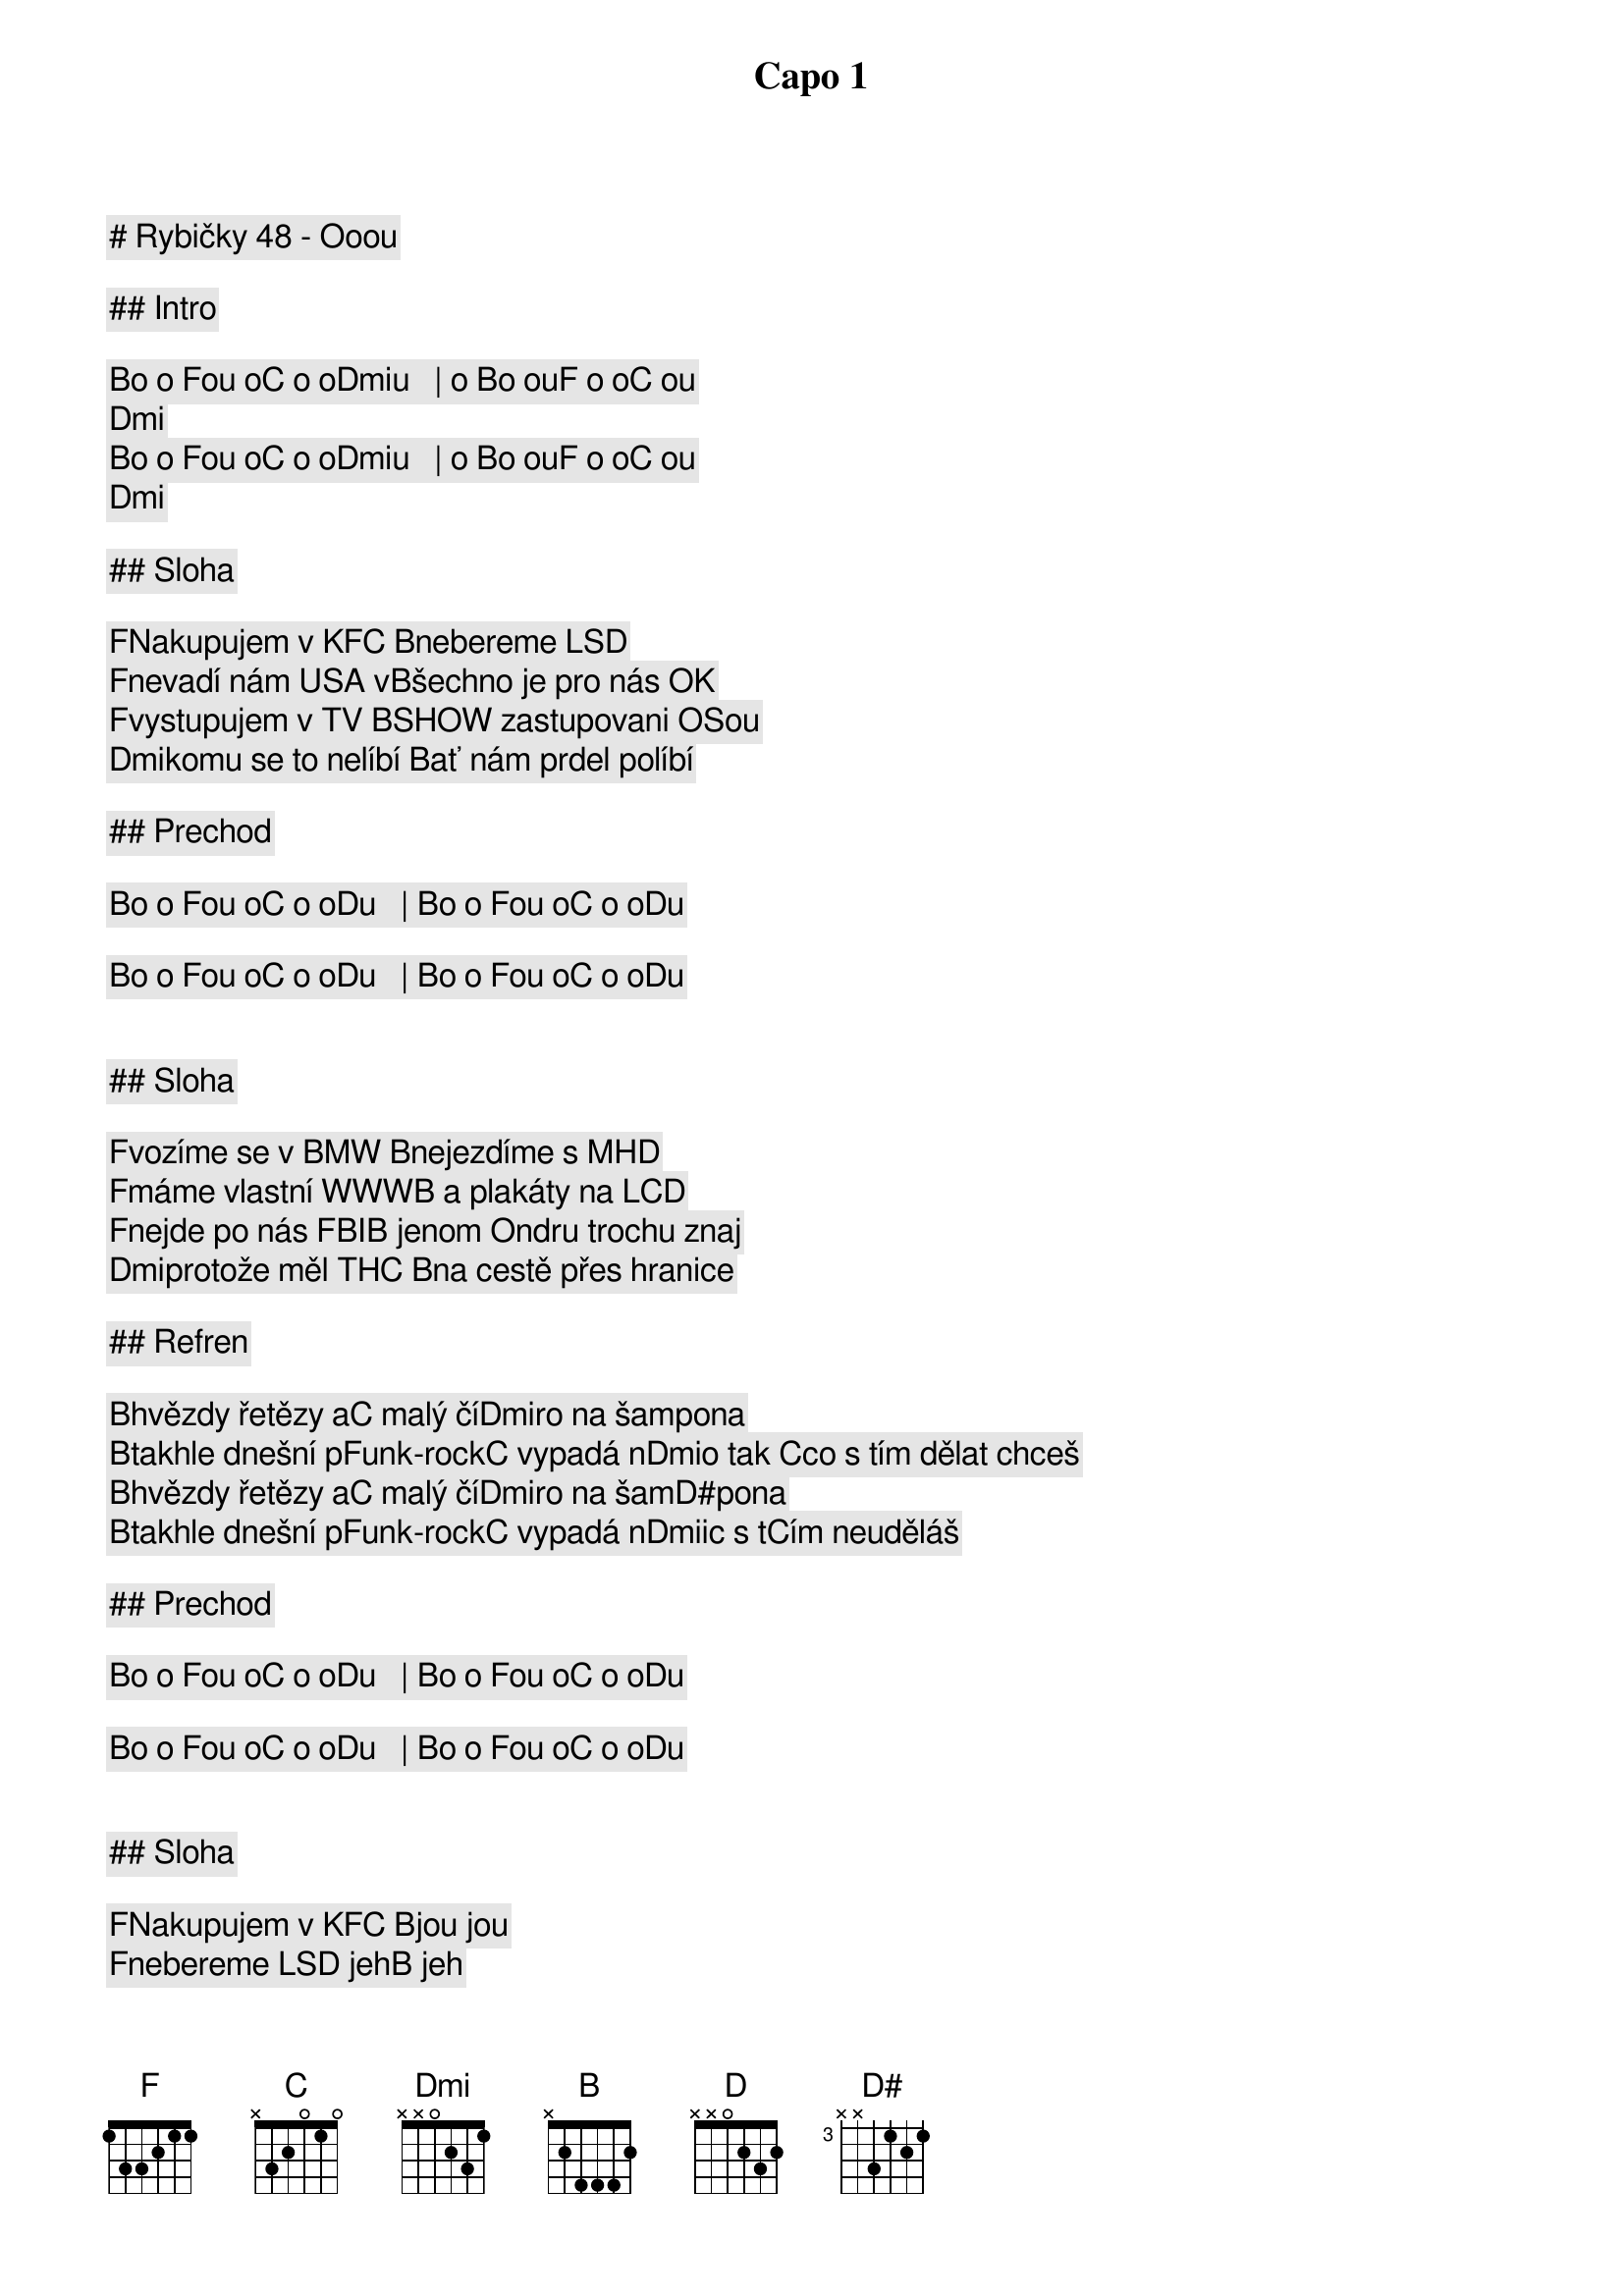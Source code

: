 # Rybičky 48 - Ooou

Capo 1

## Intro

[B]o o [F]ou o[C] o o[Dmi]u   | o [B]o ou[F] o o[C] ou[Dmi]      
[B]o o [F]ou o[C] o o[Dmi]u   | o [B]o ou[F] o o[C] ou[Dmi]      

## Sloha

[F]Nakupujem v KFC [B]nebereme LSD
[F]nevadí nám USA v[B]šechno je pro nás OK 
[F]vystupujem v TV [B]SHOW zastupovani OSou
[Dmi]komu se to nelíbí [B]ať nám prdel políbí

## Prechod

[B]o o [F]ou o[C] o o[D]u   | [B]o o [F]ou o[C] o o[D]u  
[B]o o [F]ou o[C] o o[D]u   | [B]o o [F]ou o[C] o o[D]u  

## Sloha

[F]vozíme se v BMW [B]nejezdíme s MHD
[F]máme vlastní WWW[B] a plakáty na LCD
[F]nejde po nás FBI[B] jenom Ondru trochu znaj
[Dmi]protože měl THC [B]na cestě přes hranice

## Refren

[B]hvězdy řetězy a[C] malý čí[Dmi]ro na šampona
[B]takhle dnešní p[F]unk-rock[C] vypadá n[Dmi]o tak [C]co s tím dělat chceš
[B]hvězdy řetězy a[C] malý čí[Dmi]ro na šam[D#]pona
[B]takhle dnešní p[F]unk-rock[C] vypadá n[Dmi]ic s t[C]ím neuděláš

## Prechod

[B]o o [F]ou o[C] o o[D]u   | [B]o o [F]ou o[C] o o[D]u  
[B]o o [F]ou o[C] o o[D]u   | [B]o o [F]ou o[C] o o[D]u  

## Sloha

[F]Nakupujem v KFC [B]jou jou
[F]nebereme LSD jeh[B] jeh
[F]nevadí nam USA [B]    
[Dmi]všechno je pro n[B]ás O.K.

## Refren

[B]hvězdy řetězy a[C] malý čí[Dmi]ro na šampona
[B]takhle dnešní p[F]unk-rock[C] vypadá n[Dmi]o tak [C]co s tím dělat chceš
[B]hvězdy řetězy a[C] malý čí[Dmi]ro na šam[D#]pona
[B]takhle dnešní p[F]unk-rock[C] vypadá n[Dmi]ic s t[C]ím neuděláš

## Outro

[B]o o [F]ou o[C] o o[D]u   | [B]o o [F]ou o[C] o o[D]u  
[B]o o [F]ou o[C] o o[D]u   | [B]o o [F]ou o[C] o o[D]u   